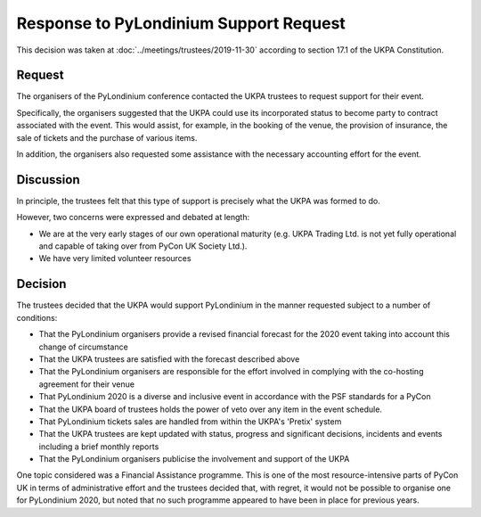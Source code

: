 Response to PyLondinium Support Request
=======================================

This decision was taken at :doc:`../meetings/trustees/2019-11-30` according to section
17.1 of the UKPA Constitution.

Request
-------
The organisers of the PyLondinium conference contacted the UKPA trustees to request support for their event.

Specifically, the organisers suggested that the UKPA could use its incorporated status to become party to contract associated with the event. This would assist, for example, in the booking of the venue, the provision of insurance, the sale of tickets and the purchase of various items.

In addition, the organisers also requested some assistance with the necessary accounting effort for the event.

Discussion
----------
In principle, the trustees felt that this type of support is precisely what the UKPA was formed to do.

However, two concerns were expressed and debated at length:

* We are at the very early stages of our own operational maturity (e.g. UKPA Trading Ltd. is not yet fully operational and capable of taking over from PyCon UK Society Ltd.).
* We have very limited volunteer resources 

Decision
--------
The trustees decided that the UKPA would support PyLondinium in the manner requested subject to a number of conditions:

* That the PyLondinium organisers provide a revised financial forecast for the 2020 event taking into account this change of circumstance
* That the UKPA trustees are satisfied with the forecast described above
* That the PyLondinium organisers are responsible for the effort involved in complying with the co-hosting agreement for their venue
* That PyLondinium 2020 is a diverse and inclusive event in accordance with the PSF standards for a PyCon
* That the UKPA board of trustees holds the power of veto over any item in the event schedule.
* That PyLondinium tickets sales are handled from within the UKPA's 'Pretix' system
* That the UKPA trustees are kept updated with status, progress and significant decisions, incidents and events including a brief monthly reports
* That the PyLondinium organisers publicise the involvement and support of the UKPA 

One topic considered was a Financial Assistance programme. This is one of the most resource-intensive parts of PyCon UK in terms of administrative effort and the trustees decided that, with regret, it would not be possible to organise one for PyLondinium 2020, but noted that no such programme appeared to have been in place for previous years.
